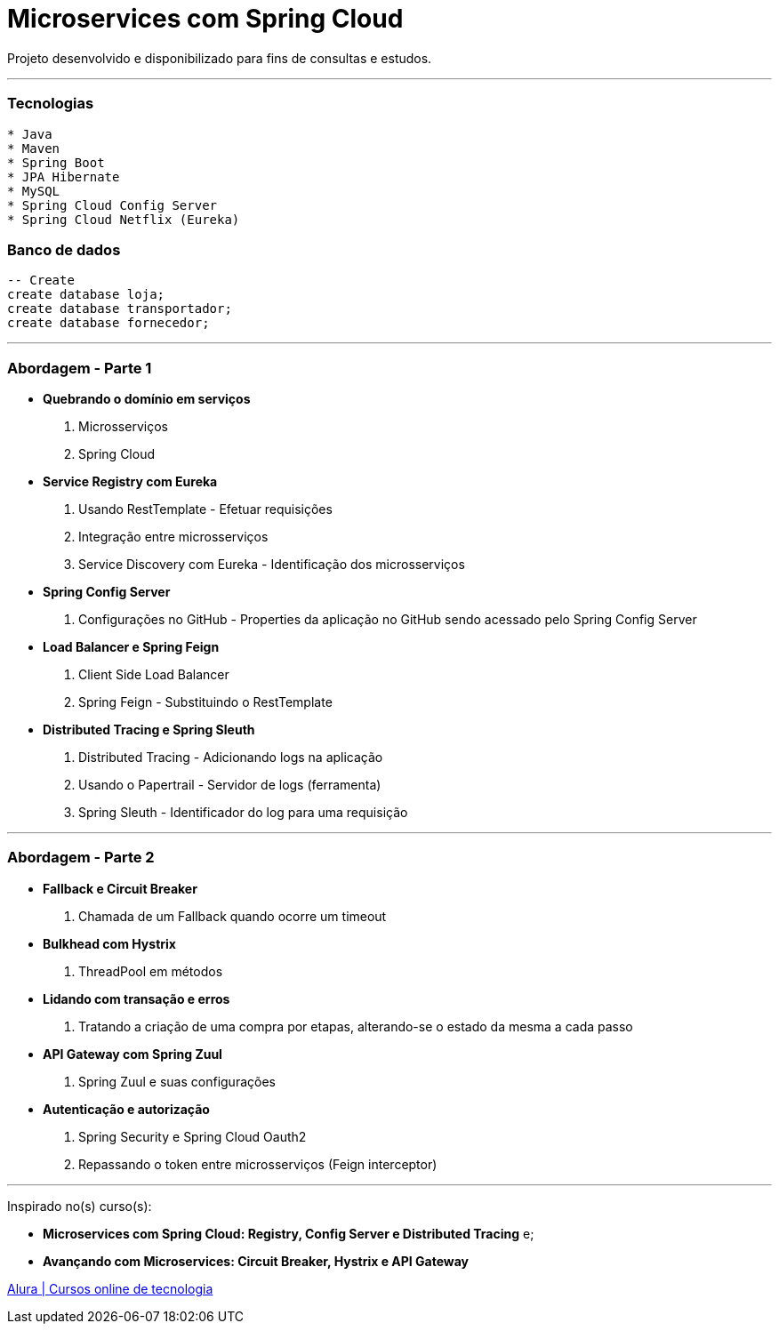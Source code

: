 = Microservices com Spring Cloud

Projeto desenvolvido e disponibilizado para fins de consultas e estudos.

---

=== Tecnologias
----
* Java
* Maven
* Spring Boot
* JPA Hibernate
* MySQL
* Spring Cloud Config Server
* Spring Cloud Netflix (Eureka)
----

=== Banco de dados
```sql
-- Create
create database loja;
create database transportador;
create database fornecedor;
```

---

=== Abordagem - Parte 1

* *Quebrando o domínio em serviços*
    . Microsserviços
    . Spring Cloud
* *Service Registry com Eureka*
    . Usando RestTemplate - Efetuar requisições
    . Integração entre microsserviços
    . Service Discovery com Eureka - Identificação dos microsserviços
* *Spring Config Server*
    . Configurações no GitHub - Properties da aplicação no GitHub sendo acessado pelo Spring Config Server
* *Load Balancer e Spring Feign*
    . Client Side Load Balancer
    . Spring Feign - Substituindo o RestTemplate
* *Distributed Tracing e Spring Sleuth*
    . Distributed Tracing - Adicionando logs na aplicação
    . Usando o Papertrail - Servidor de logs (ferramenta)
    . Spring Sleuth - Identificador do log para uma requisição
    
---



=== Abordagem - Parte 2

* *Fallback e Circuit Breaker*
    . Chamada de um Fallback quando ocorre um timeout
* *Bulkhead com Hystrix*
    . ThreadPool em métodos
* *Lidando com transação e erros*
    . Tratando a criação de uma compra por etapas, alterando-se o estado da mesma a cada passo
* *API Gateway com Spring Zuul*
    . Spring Zuul e suas configurações
* *Autenticação e autorização*
    . Spring Security e Spring Cloud Oauth2
    . Repassando o token entre microsserviços (Feign interceptor)
    
---

Inspirado no(s) curso(s):

* *Microservices com Spring Cloud: Registry, Config Server e Distributed Tracing* e;
* *Avançando com Microservices: Circuit Breaker, Hystrix e API Gateway*

https://www.alura.com.br/[Alura | Cursos online de tecnologia]

